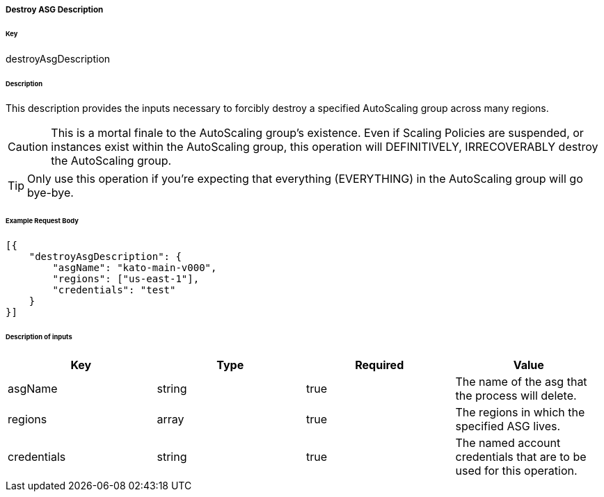 ===== Destroy ASG Description

====== Key

+destroyAsgDescription+

====== Description

This description provides the inputs necessary to forcibly destroy a specified AutoScaling group across many regions.

CAUTION: This is a mortal finale to the AutoScaling group's existence. Even if Scaling Policies are suspended, or instances exist within the AutoScaling group, this operation will DEFINITIVELY, IRRECOVERABLY destroy the AutoScaling group.

TIP: Only use this operation if you're expecting that everything (EVERYTHING) in the AutoScaling group will go bye-bye.

====== Example Request Body
[source,javascript]
----
[{
    "destroyAsgDescription": {
        "asgName": "kato-main-v000",
        "regions": ["us-east-1"],
        "credentials": "test"
    }
}]
----

====== Description of inputs

[width="100%",frame="topbot",options="header,footer"]
|======================
|Key               | Type   | Required | Value
|asgName           | string | true     | The name of the asg that the process will delete.
|regions           | array  | true     | The regions in which the specified ASG lives.
|credentials       | string | true     | The named account credentials that are to be used for this operation.
|======================
